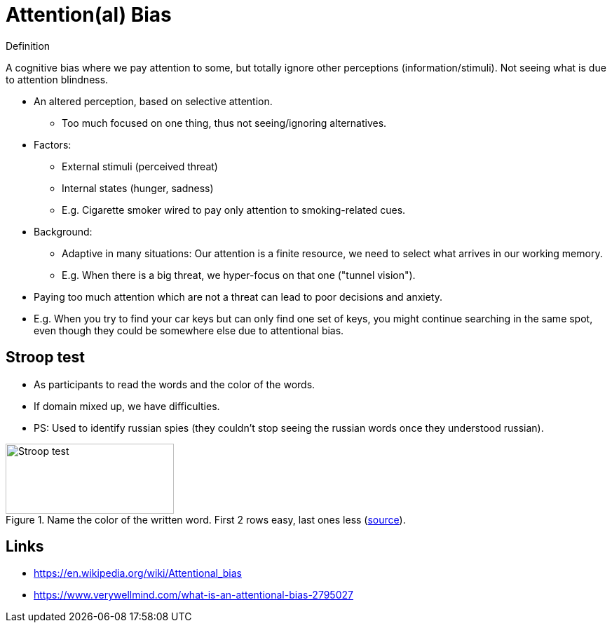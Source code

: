 = Attention(al) Bias

.Definition
****
A cognitive bias where we pay attention to some, but totally ignore other perceptions (information/stimuli). Not seeing what is due to attention blindness.
****

* An altered perception, based on selective attention.
** Too much focused on one thing, thus not seeing/ignoring alternatives.
* Factors:
** External stimuli (perceived threat)
** Internal states (hunger, sadness)
** E.g. Cigarette smoker wired to pay only attention to smoking-related cues.
* Background:
** Adaptive in many situations: Our attention is a finite resource, we need to select what arrives in our working memory.
** E.g. When there is a big threat, we hyper-focus on that one ("tunnel vision").
* Paying too much attention which are not a threat can lead to poor decisions and anxiety.
* E.g. When you try to find your car keys but can only find one set of keys, you might continue searching in the same spot, even though they could be somewhere else due to attentional bias.

// TODO incorporate https://www.verywellmind.com/what-is-an-attentional-bias-2795027 and https://thedecisionlab.com/biases/attentional-bias and wikipedia

== Stroop test

* As participants to read the words and the color of the words.
* If domain mixed up, we have difficulties.
* PS: Used to identify russian spies (they couldn't stop seeing the russian words once they understood russian).

[#img-stroop-test]
.Name the color of the written word. First 2 rows easy, last ones less (link:https://en.wikipedia.org/wiki/Stroop_effect[source]).
image::stroop_test.png[Stroop test,240,100]

== Links

* https://en.wikipedia.org/wiki/Attentional_bias
* https://www.verywellmind.com/what-is-an-attentional-bias-2795027